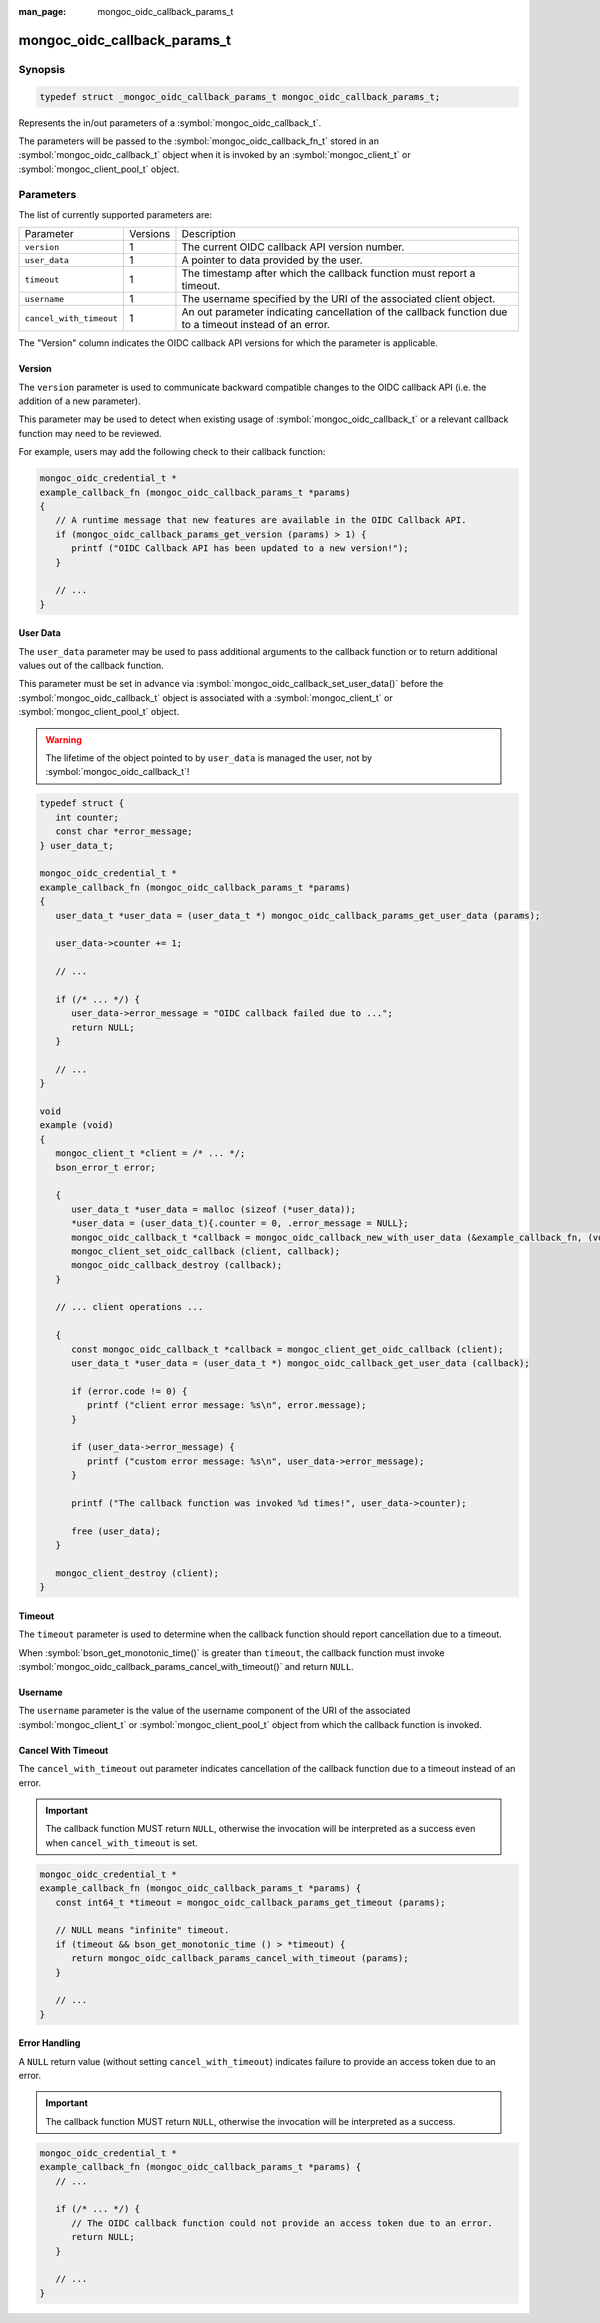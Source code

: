:man_page: mongoc_oidc_callback_params_t

mongoc_oidc_callback_params_t
=============================

Synopsis
--------

.. code-block:: c

  typedef struct _mongoc_oidc_callback_params_t mongoc_oidc_callback_params_t;

Represents the in/out parameters of a :symbol:`mongoc_oidc_callback_t`.

The parameters will be passed to the :symbol:`mongoc_oidc_callback_fn_t` stored in an :symbol:`mongoc_oidc_callback_t` object when it is invoked by an :symbol:`mongoc_client_t` or :symbol:`mongoc_client_pool_t` object.

.. only:: html

  Functions
  ---------

  .. toctree::
    :titlesonly:
    :maxdepth: 1

    mongoc_oidc_callback_params_get_version
    mongoc_oidc_callback_params_get_user_data
    mongoc_oidc_callback_params_get_timeout
    mongoc_oidc_callback_params_get_username
    mongoc_oidc_callback_params_cancel_with_timeout

Parameters
----------

The list of currently supported parameters are:

.. list-table::
    :widths: auto

    * - Parameter
      - Versions
      - Description
    * - ``version``
      - 1
      - The current OIDC callback API version number.
    * - ``user_data``
      - 1
      - A pointer to data provided by the user.
    * - ``timeout``
      - 1
      - The timestamp after which the callback function must report a timeout.
    * - ``username``
      - 1
      - The username specified by the URI of the associated client object.
    * - ``cancel_with_timeout``
      - 1
      - An out parameter indicating cancellation of the callback function due to a timeout instead of an error.

The "Version" column indicates the OIDC callback API versions for which the parameter is applicable.

Version
```````

The ``version`` parameter is used to communicate backward compatible changes to the OIDC callback API (i.e. the addition of a new parameter).

This parameter may be used to detect when existing usage of :symbol:`mongoc_oidc_callback_t` or a relevant callback function may need to be reviewed.

For example, users may add the following check to their callback function:

.. code-block:: c

    mongoc_oidc_credential_t *
    example_callback_fn (mongoc_oidc_callback_params_t *params)
    {
       // A runtime message that new features are available in the OIDC Callback API.
       if (mongoc_oidc_callback_params_get_version (params) > 1) {
          printf ("OIDC Callback API has been updated to a new version!");
       }

       // ...
    }

User Data
`````````

The ``user_data`` parameter may be used to pass additional arguments to the callback function or to return additional values out of the callback function.

This parameter must be set in advance via :symbol:`mongoc_oidc_callback_set_user_data()` before the :symbol:`mongoc_oidc_callback_t` object is associated with a :symbol:`mongoc_client_t` or :symbol:`mongoc_client_pool_t` object.

.. warning::

    The lifetime of the object pointed to by ``user_data`` is managed the user, not by :symbol:`mongoc_oidc_callback_t`!

.. code-block:: c

    typedef struct {
       int counter;
       const char *error_message;
    } user_data_t;

    mongoc_oidc_credential_t *
    example_callback_fn (mongoc_oidc_callback_params_t *params)
    {
       user_data_t *user_data = (user_data_t *) mongoc_oidc_callback_params_get_user_data (params);

       user_data->counter += 1;

       // ...

       if (/* ... */) {
          user_data->error_message = "OIDC callback failed due to ...";
          return NULL;
       }

       // ...
    }

    void
    example (void)
    {
       mongoc_client_t *client = /* ... */;
       bson_error_t error;

       {
          user_data_t *user_data = malloc (sizeof (*user_data));
          *user_data = (user_data_t){.counter = 0, .error_message = NULL};
          mongoc_oidc_callback_t *callback = mongoc_oidc_callback_new_with_user_data (&example_callback_fn, (void *) user_data);
          mongoc_client_set_oidc_callback (client, callback);
          mongoc_oidc_callback_destroy (callback);
       }

       // ... client operations ...

       {
          const mongoc_oidc_callback_t *callback = mongoc_client_get_oidc_callback (client);
          user_data_t *user_data = (user_data_t *) mongoc_oidc_callback_get_user_data (callback);

          if (error.code != 0) {
             printf ("client error message: %s\n", error.message);
          }

          if (user_data->error_message) {
             printf ("custom error message: %s\n", user_data->error_message);
          }

          printf ("The callback function was invoked %d times!", user_data->counter);

          free (user_data);
       }

       mongoc_client_destroy (client);
    }

Timeout
```````

The ``timeout`` parameter is used to determine when the callback function should report cancellation due to a timeout.

When :symbol:`bson_get_monotonic_time()` is greater than ``timeout``, the callback function must invoke :symbol:`mongoc_oidc_callback_params_cancel_with_timeout()` and return ``NULL``.

Username
````````

The ``username`` parameter is the value of the username component of the URI of the associated :symbol:`mongoc_client_t` or :symbol:`mongoc_client_pool_t` object from which the callback function is invoked.

Cancel With Timeout
```````````````````

The ``cancel_with_timeout`` out parameter indicates cancellation of the callback function due to a timeout instead of an error.

.. important::

    The callback function MUST return ``NULL``, otherwise the invocation will be interpreted as a success even when ``cancel_with_timeout`` is set.

.. code-block:: c

    mongoc_oidc_credential_t *
    example_callback_fn (mongoc_oidc_callback_params_t *params) {
       const int64_t *timeout = mongoc_oidc_callback_params_get_timeout (params);

       // NULL means "infinite" timeout.
       if (timeout && bson_get_monotonic_time () > *timeout) {
          return mongoc_oidc_callback_params_cancel_with_timeout (params);
       }

       // ...
    }

Error Handling
``````````````

A ``NULL`` return value (without setting ``cancel_with_timeout``) indicates failure to provide an access token due to an error.

.. important::

    The callback function MUST return ``NULL``, otherwise the invocation will be interpreted as a success.

.. code-block:: c

    mongoc_oidc_credential_t *
    example_callback_fn (mongoc_oidc_callback_params_t *params) {
       // ...

       if (/* ... */) {
          // The OIDC callback function could not provide an access token due to an error.
          return NULL;
       }

       // ...
    }

.. seealso::

  - :symbol:`mongoc_oidc_callback_t`
  - :symbol:`mongoc_oidc_callback_fn_t`
